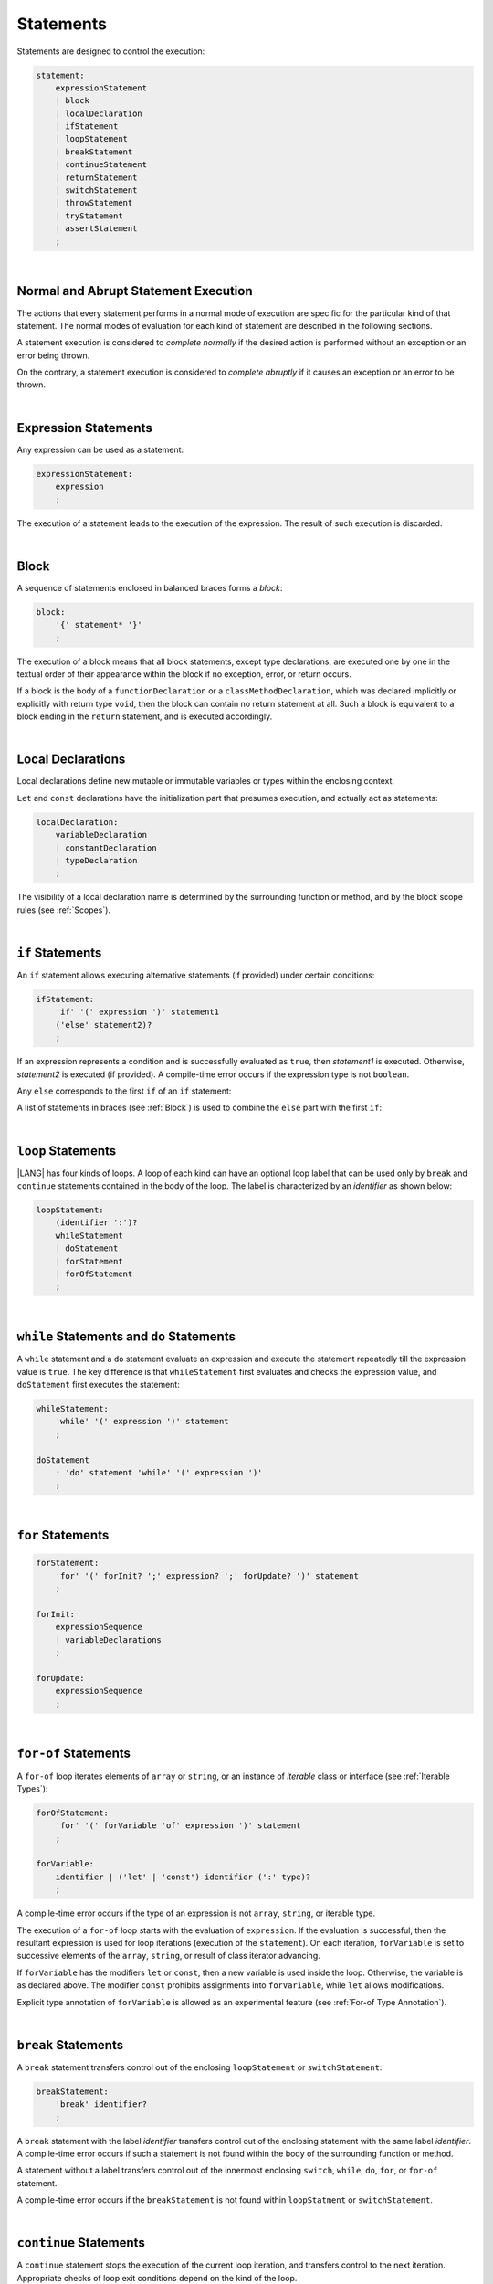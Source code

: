 ..
    Copyright (c) 2021-2024 Huawei Device Co., Ltd.
    Licensed under the Apache License, Version 2.0 (the "License");
    you may not use this file except in compliance with the License.
    You may obtain a copy of the License at
    http://www.apache.org/licenses/LICENSE-2.0
    Unless required by applicable law or agreed to in writing, software
    distributed under the License is distributed on an "AS IS" BASIS,
    WITHOUT WARRANTIES OR CONDITIONS OF ANY KIND, either express or implied.
    See the License for the specific language governing permissions and
    limitations under the License.

.. _Statements:

Statements
##########

.. meta:
    frontend_status: Done

Statements are designed to control the execution:

.. code-block:: abnf

    statement:
        expressionStatement
        | block 
        | localDeclaration
        | ifStatement
        | loopStatement
        | breakStatement
        | continueStatement
        | returnStatement
        | switchStatement
        | throwStatement
        | tryStatement
        | assertStatement
        ;

|

.. _Normal and Abrupt Statement Execution:

Normal and Abrupt Statement Execution
*************************************

.. meta:
    frontend_status: Done

The actions that every statement performs in a normal mode of execution are
specific for the particular kind of that statement. The normal modes of
evaluation for each kind of statement are described in the following
sections.

A statement execution is considered to *complete normally* if the desired
action is performed without an exception or an error being thrown.

On the contrary, a statement execution is considered to *complete abruptly*
if it causes an exception or an error to be thrown.

.. index::
   statement execution
   statement
   execution
   normal mode of execution
   statement execution
   normal completion
   abrupt completion
   exception
   error

   
|

.. _Expression Statements:

Expression Statements
*********************

.. meta:
    frontend_status: Done

Any expression can be used as a statement:

.. code-block:: abnf

    expressionStatement:
        expression
        ;

The execution of a statement leads to the execution of the expression. The
result of such execution is discarded.

.. index::
   expression statement
   expression
   execution

|

.. _Block:

Block
*****

.. meta:
    frontend_status: Done

A sequence of statements enclosed in balanced braces forms a *block*:

.. code-block:: abnf

    block:
        '{' statement* '}'
        ;

The execution of a block means that all block statements, except type
declarations, are executed one by one in the textual order of their
appearance within the block if no exception, error, or return occurs.

If a block is the body of a ``functionDeclaration`` or a ``classMethodDeclaration``,
which was declared implicitly or explicitly with return type ``void``, then the
block can contain no return statement at all. Such a block is equivalent to a
block ending in the ``return`` statement, and is executed accordingly.

.. index::
   sequence of statements
   block
   execution
   block statement
   type declaration
   exception
   error
   return
   return type

|

.. _Local Declarations:

Local Declarations
******************

.. meta:
    frontend_status: Partly
    todo: type declaration (class, interface, enum)

Local declarations define new mutable or immutable variables or types within
the enclosing context.

``Let`` and ``const`` declarations have the initialization part that presumes
execution, and actually act as statements:

.. code-block:: abnf

    localDeclaration:
        variableDeclaration
        | constantDeclaration
        | typeDeclaration
        ;

The visibility of a local declaration name is determined by the surrounding
function or method, and by the block scope rules (see :ref:`Scopes`).

.. index::
   local declaration
   immutable variable
   let declaration
   const declaration
   mutable variable
   immutable variable
   initialization
   execution
   function
   method
   block scope

|

.. _if Statements:

``if``  Statements
******************

.. meta:
    frontend_status: Done
    todo: ambiguous wording in the spec: "Any 'else' corresponds to the first 'if' of an if statement" - what first means?

An ``if`` statement allows executing alternative statements (if provided) under
certain conditions:

.. code-block:: abnf

    ifStatement:
        'if' '(' expression ')' statement1
        ('else' statement2)?
        ;

If an expression represents a condition and is successfully evaluated as
``true``, then *statement1* is executed. Otherwise, *statement2* is executed
(if provided). A compile-time error occurs if the expression type is not
``boolean``.

Any ``else`` corresponds to the first ``if`` of an ``if`` statement:

.. index::
   if statement
   execution
   statement
   expression
   evaluation
   compile-time error

.. code-block:: typescript
   :linenos:
 
    if (Cond1)
    if (Cond2) statement1
    else statement2 // Executes only if: Cond1 && !Cond2

A list of statements in braces (see :ref:`Block`) is used to combine the
``else`` part with the first ``if``:

.. code-block:: typescript
   :linenos:

    if (Cond1) {
      if (Cond2) statement1
    }
    else statement2 // Executes if: !Cond1

|

.. _Loop Statements:

``loop`` Statements
*******************

.. meta:
    frontend_status: Done

|LANG| has four kinds of loops. A loop of each kind can have an optional loop
label that can be used only by ``break`` and ``continue`` statements contained
in the body of the loop. The label is characterized by an *identifier* as shown
below:

.. index::
   loop statement
   loop
   loop label
   break statement
   continue statement

.. code-block:: abnf

    loopStatement:
        (identifier ':')?
        whileStatement
        | doStatement
        | forStatement
        | forOfStatement
        ;

|

.. _While Statements and Do Statements:

``while`` Statements and ``do`` Statements
******************************************

.. meta:
    frontend_status: Done

A ``while`` statement and a ``do`` statement evaluate an expression and
execute the statement repeatedly till the expression value is ``true``.
The key difference is that ``whileStatement`` first evaluates and checks the
expression value, and ``doStatement`` first executes the statement:

.. index::
   while statement
   do statement
   expression
   expression value
   execution
   statement

.. code-block:: abnf

    whileStatement:
        'while' '(' expression ')' statement
        ;

    doStatement
        : 'do' statement 'while' '(' expression ')'
        ;

|

.. _For Statements:

``for`` Statements
******************

.. meta:
    frontend_status: Done

.. index::
   for statement

.. code-block:: abnf

    forStatement:
        'for' '(' forInit? ';' expression? ';' forUpdate? ')' statement
        ;

    forInit:
        expressionSequence
        | variableDeclarations
        ;

    forUpdate:
        expressionSequence
        ;

.. code-block:: typescript
   :linenos:

    // existing variable
    let i: number
    for (i = 1; i < 10; i++) {
      console.log(i)
    }

    // new variable, explicit type:
    for (let i: number = 1; i < 10; i++) {
      console.log(i)
    }

    // new variable, implicit type
    // inferred from variable declaration
    for (let i = 1; i < 10; i++) {
      console.log(i)
    }

|

.. _For-Of Statements:

``for-of`` Statements
*********************

.. meta:
    frontend_status: Done

A ``for-of`` loop iterates elements of ``array`` or ``string``, or an instance
of *iterable* class or interface (see :ref:`Iterable Types`):


.. index::
   for-of statement
   loop
   array
   string

.. code-block:: abnf

    forOfStatement:
        'for' '(' forVariable 'of' expression ')' statement
        ;

    forVariable:
        identifier | ('let' | 'const') identifier (':' type)?
        ;


A compile-time error occurs if the type of an expression is not
``array``, ``string``, or iterable type.

The execution of a ``for-of`` loop starts with the evaluation of ``expression``.
If the evaluation is successful, then the resultant expression is used for
loop iterations (execution of the ``statement``). On each iteration,
``forVariable`` is set to successive elements of the ``array``, ``string``, or
result of class iterator advancing.

.. index::
   compile-time error
   expression
   type
   array
   string
   for-of loop
   evaluation
   loop iterations
   statement
   array
   string

If ``forVariable`` has the modifiers ``let`` or ``const``, then a new variable
is used inside the loop. Otherwise, the variable is as declared above.
The modifier ``const`` prohibits assignments into ``forVariable``,
while ``let`` allows modifications.

Explicit type annotation of ``forVariable`` is allowed as an experimental
feature (see :ref:`For-of Type Annotation`).

.. index::
   modifier
   let modifier
   const modifier
   assignment
   for-of type annotation
   type annotation

.. code-block:: typescript
   :linenos:

    // existing variable 'ch'
    let ch : char
    for (ch of "a string object") {
      console.log(ch)
    }

    // new variable 'ch', its type is
    // inferred from expression
    for (let ch of "a string object") {
      console.log(ch)
    }

    // new variable 'element', its type is
    // inferred from expression, and it 
    // cannot be assigned with a new value
    // in the loop body
    for (const element of [1, 2, 3]) {
      console.log(element)
    }


|

.. _Break Statements:

``break``  Statements
*********************

.. meta:
    frontend_status: Done
    todo: break with label causes compile time assertion

A ``break`` statement transfers control out of the enclosing ``loopStatement``
or ``switchStatement``:

.. index::
   break statement
   control transfer

.. code-block:: abnf

    breakStatement:
        'break' identifier?
        ;

A ``break`` statement with the label *identifier* transfers control out of the
enclosing statement with the same label *identifier*. A compile-time error
occurs if such a statement is not found within the body of the surrounding
function or method.

A statement without a label transfers control out of the innermost enclosing
``switch``, ``while``, ``do``, ``for``, or ``for-of`` statement.

A compile-time error occurs if the ``breakStatement`` is not found within
``loopStatment`` or ``switchStatement``.

.. index::
   break statement
   identifier
   control transfer
   enclosing statement
   surrounding function
   surrounding method
   innermost enclosing statement
   switch statement
   while statement
   do statement
   for statement
   for-of statement
   compile-time error
   loop

|

.. _Continue Statements:

``continue`` Statements
***********************

.. meta:
    frontend_status: Done
    todo: continue with label causes compile time assertion

A ``continue`` statement stops the execution of the current loop iteration,
and transfers control to the next iteration. Appropriate checks of loop
exit conditions depend on the kind of the loop.

.. code-block:: abnf

    continueStatement:
        'continue' identifier?
        ;

A ``continue`` statement with the label *identifier* transfers control out
of the enclosing loop statement with the same label *identifier*.
A compile-time error occurs if such a statement is not found within the body
of the surrounding function or method.

A compile-time error occurs if no ``continueStatement`` is found within
``loopStatment``.

.. index::
   continue statement
   execution
   loop statement
   surrounding function
   control transfer
   identifier
   identifier

|

.. _Return Statements:

``return`` Statements
*********************

.. meta:
    frontend_status: Done
    todo: return voidExpression

A ``return`` statement can have or not have an expression.

.. code-block:: abnf

    returnStatement:
        'return' expression?
        ;

A *return expression* statement can only occur inside a function or a method body.

.. index::
   return statement
   expression
   return expression
   function
   method
   constructor

A ``return`` statement (with no expression) can occur in one of the following
situations:

- Inside a class initializer;
- Inside a constructor body; or
- Inside a function or a method body with return type ``void``.

A compile-time error occurs if a ``return`` statement is found in:

-  Top-level statements (see :ref:`Top-Level Statements`);
-  Class initializers (see :ref:`Class Initializer`) and constructors (see
   :ref:`Constructor Declaration`), where it has an expression;
-  A function or a method with return type ``void``, where it has
   an expression;
-  A function or a method with a non-``void`` return type, where it has no
   expression.

.. index::
   compile-time error
   return statement
   expression
   statement
   top-level statement
   function
   method
   return type
   class initializer
   constructor declaration

The execution of ``returnStatement`` leads to the termination of the
surrounding function or method. If an *expression* is provided,
the resultant value is the evaluated *expression*.

In case of constructors, class initializers, and top-level statements, the
control is transferred out of the scope of the construction in question, but
no result is required. Other statements of the surrounding function, method
body, class initializer, or top-level statement are not executed.

.. index::
   execution
   termination
   surrounding function
   surrounding method
   constructor
   class initializer
   top-level statement
   control transfer
   expression
   evaluation
   method body
   class initializer
   top-level statement

|

.. _Switch Statements:

``switch`` Statements
*********************

.. meta:
    frontend_status: Done
    todo: non literal constant expression () in case ==> causes an assertion error
    todo: when there is only a default clause in switchBlock then the default's statements/block are not executed
    todo: spec issue: optional identifier before the switch - it should be clarified it can be a label for break stmt

A ``switch`` statement transfers control to a statement or a block by using the
result of successful evaluation of the value of a ``switch`` expression.

.. index::
   switch statement
   control transfer
   statement
   block
   evaluation
   switch expression

.. code-block:: abnf

    switchStatement:
        (identifier ':')? 'switch' '(' expression ')' switchBlock
        ;

    switchBlock
        : '{' caseClause* defaultClause? caseClause* '}'
        ;

    caseClause
        : 'case' expression ':' (statement+ | block)?
        ;

    defaultClause
        : 'default' ':' (statement+ | block)?
        ;

The ``switch`` expression type must be of type ``char``, ``byte``, ``short``,
``int``, ``long``, ``Char``, ``Byte``, ``Short``, ``Int``, ``Long``, ``string``,
or ``enum``.


.. index::
   expression type
   constant expression
   enum constant
   char
   byte
   short
   int
   long
   Char
   Byte
   Short
   Int
   Long

A compile-time error occurs if not **all** of the following is true:

-  Every case expression type associated with a ``switch`` statement is
   compatible (see :ref:`Type Compatibility`) with the type of the ``switch``
   statement’s expression.

-  In a ``switch`` statement expression of type ``enum``, every case expression
   associated with the ``switch`` statement is of type ``enum``.

-  No two case expressions associated with the ``switch`` statement have
   identical values.

-  No case expression associated with the ``switch`` statement is ``null``.

.. index::
   expression
   switch statement
   type compatibility
   constant
   null statement

|

.. code-block:: typescript
   :linenos:

    let arg = prompt("Enter a value?");
    switch (arg) {
      case '0':
      case '1':
        alert('One or zero')
        break
      case '2':
        alert('Two')
        break
      default:
        alert('An unknown value')
    }

The execution of a ``switch`` statement starts from the evaluation of the
``switch`` expression. If the evaluation result is of type ``Char``, ``Byte``,
``Short``, or ``Int``, then the unboxing conversion follows.

Otherwise, the value of the ``switch`` expression is compared repeatedly to the
value of each case expression.

If a case expression value equals the value of the ``switch`` expression in
terms of the operator '``==``', then the case label *matches*.

However, if the expression value is a ``string``, then the equality for strings
determines the equality.

.. index::
   execution
   switch statement
   expression
   evaluation
   Char
   Byte
   Short
   Int
   unboxing conversion
   Expression
   constant
   operator
   string

|

.. _Throw Statements:

``throw`` Statements
********************

.. meta:
    frontend_status: Done

A ``throw`` statement causes *exception* or *error* to be thrown (see
:ref:`Error Handling`). It immediately transfers control, and can exit multiple
statements, constructors, functions, and method calls until a ``try`` statement
(see :ref:`Try Statements`) is found that catches the thrown value. If no
``try`` statement is found, then ``UncatchedExceptionError`` is thrown.

.. code-block:: abnf

    throwStatement:
        'throw' expression
        ;

The expression type must be assignable (see :ref:`Assignment`) to type
``Exception`` or ``Error``. Otherwise, a compile-time error occurs.

This implies that the thrown object is never ``null``.

It is necessary to check at compile time that a ``throw`` statement, which
throws an exception, is placed in the ``try`` block of a ``try`` statement,
or in a *throwing function* (see :ref:`Throwing Functions`). Errors can
be thrown at any place in the code.

.. index::
   throw statement
   thrown value
   thrown object
   exception
   error
   control transfer
   statement
   method
   function
   constructor
   try block
   try statement
   throwing function
   assignment
   compile-time error

|

.. _Try Statements:

``try`` Statements
******************

.. meta:
    frontend_status: Done

A ``try`` statement runs blocks of code, and provides sets of catch clauses
to handle different exceptions and errors (see :ref:`Error Handling`).

.. index::
   try statement
   block
   catch clause
   exception
   error

.. code-block:: abnf

    tryStatement:
          'try' block catchClauses finallyClause?
          ;

    catchClauses:
          typedCatchClause* catchClause?
          ;

    catchClause:
          'catch' '(' identifier ')' block
          ;

    typedCatchClause:
          'catch' '(' identifier ':' typeReference ')' block
          ;

    finallyClause:
          'finally' block
          ;

The |LANG| programming language supports *multiple typed catch clauses* as
an experimental feature (see :ref:`Try Statements`).

A ``try`` statement must contain either a ``finally`` clause, or at least one
``catch`` clause. Otherwise, a compile-time error occurs.

If the ``try`` block completes normally, then no action is taken, and no
``catch`` clause block is executed.

If an error is thrown in the ``try`` block directly or indirectly, then the
control is transferred to the ``catch`` clause.

.. index::
   catch clause
   typed catch clause
   try statement
   try block
   normal completion
   compile-time error
   control transfer
   finally clause
   exception
   error
   block

|

.. _Catch Statements:

``catch`` Clause
================

.. meta:
    frontend_status: Done

A ``catch`` clause consists of two parts:

-  *Catch identifier* that provides access to the object associated with
   the error thrown; and

-  Block of code that handles the situation.

The type of *catch identifier* is ``Object``.

.. index::
   catch clause
   catch identifier
   access
   error
   block
   catch identifier
   Object

See :ref:`Multiple Catch Clauses in Try Statements` for the details of
*typed catch clause*.

.. index::
   typed catch clause

|

.. code-block:: typescript
   :linenos:

    class ZeroDivisor extends Error {}

    function divide(a: number, b: number): number {
      if (b == 0)
        throw new ZeroDivisor()
      return a / b
    }

    function process(a: number, b: number): number {
      try {
        let res = divide(a, b)

        // further processing ...
      }
      catch (e) {
        return e instanceof ZeroDivisor? -1 : 0
      }
    }

A ``catch`` clause handles all errors at runtime. It returns '*-1*' for
the ``ZeroDivisor``, and '*0*'  for all other errors.

.. index::
   catch clause
   runtime
   error

|

.. _Finally Clause:

``finally`` Clause
==================

.. meta:
    frontend_status: Done

A ``finally`` clause defines the set of actions in the form of a block to be
executed without regard to whether a ``try-catch`` completes normally or
abruptly.

.. code-block:: abnf

    finallyClause:
        'finally' block
        ;

A ``finally`` block is executed without regard to how (by reaching
``exception``, ``error``, ``return``, or ``try-catch`` end) the program control
is transferred out. The ``finally`` block is particularly useful to ensure
proper resource management.

Any required actions (e.g., flush buffers and close file descriptors)
can be performed while leaving the ``try-catch``:

.. index::
   finally clause
   block
   execution
   try-catch
   normal completion
   abrupt completion
   finally block
   execution
   exception
   error
   return
   try-catch
   exception
   flush buffer
   file descriptor

.. code-block:: typescript

    class SomeResource {
      // some API
      // ...
      close() : void {}
    }

    function ProcessFile(name: string) {
      let r = new SomeResource()
      try {
        // some processing
      }
      finally {
        // finally clause will be executed after try-catch is
            executed normally or abruptly
        r.close()
      }
    }

|

.. _Try Statement Execution:

``try`` Statement Execution
===========================

.. meta:
    frontend_status: Done

#. A ``try`` block and the entire ``try`` statement complete normally if no
   ``catch`` block is executed.
   The execution of a ``try`` block completes abruptly if an exception or
   an error is thrown inside the ``try`` block.
   ``Catch`` clauses are checked in the textual order of their position in the
   source code.

#. The execution of a ``try`` block completes abruptly if exception or error
   *x* is thrown inside the ``try`` block.
   If the runtime type of *x* is compatible (see :ref:`Type Compatibility`) with
   the exception class of the exception parameter (i.e., the ``catch`` clause
   matches *x*), and the execution of the body of the ``catch`` clause
   completes normally, then the entire ``try`` statement completes normally.
   Otherwise, the ``try`` statement completes abruptly.

#. If no ``catch`` clause can handle an exception or an error, then those
   propagate to the surrounding scope. If the surrounding scope is a function,
   method, or constructor, then the execution depends on whether the surrounding
   scope is a *throwing function* (see :ref:`Throwing Functions`). If so, then
   the exception propagates to the caller context. Otherwise,
   ``UncatchedExceptionError`` is thrown.

.. index::
   try statement
   execution
   try block
   normal completion
   abrupt completion
   error
   catch clause
   exception
   runtime
   compatible type
   catch clause
   exception parameter
   error
   type compatibility
   propagation
   surrounding scope
   function
   method
   constructor
   throwing function
   caller context

|

.. _Assert Statements:

``Assert`` Statements
*********************

.. meta:
    frontend_status: Done

The ``assert`` statements are described in the chapter Experimental Features
(see :ref:`Assert Statements Experimental`).

.. index::
   assert statement

.. raw:: pdf

   PageBreak


